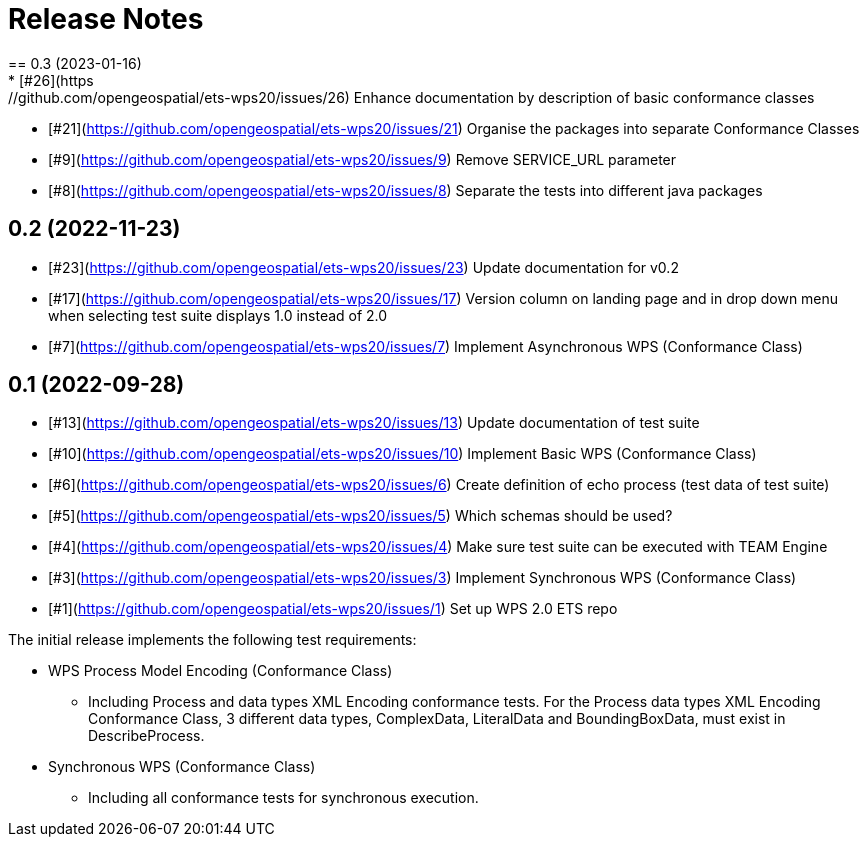 = Release Notes
== 0.3 (2023-01-16)
* [#26](https://github.com/opengeospatial/ets-wps20/issues/26) Enhance documentation by description of basic conformance classes
* [#21](https://github.com/opengeospatial/ets-wps20/issues/21) Organise the packages into separate Conformance Classes
* [#9](https://github.com/opengeospatial/ets-wps20/issues/9) Remove SERVICE_URL parameter
* [#8](https://github.com/opengeospatial/ets-wps20/issues/8) Separate the tests into different java packages

== 0.2 (2022-11-23)
* [#23](https://github.com/opengeospatial/ets-wps20/issues/23) Update documentation for v0.2
* [#17](https://github.com/opengeospatial/ets-wps20/issues/17) Version column on landing page and in drop down menu when selecting test suite displays 1.0 instead of 2.0
* [#7](https://github.com/opengeospatial/ets-wps20/issues/7) Implement Asynchronous WPS (Conformance Class)

== 0.1 (2022-09-28)
* [#13](https://github.com/opengeospatial/ets-wps20/issues/13) Update documentation of test suite
* [#10](https://github.com/opengeospatial/ets-wps20/issues/10) Implement Basic WPS (Conformance Class)
* [#6](https://github.com/opengeospatial/ets-wps20/issues/6) Create definition of echo process (test data of test suite)
* [#5](https://github.com/opengeospatial/ets-wps20/issues/5) Which schemas should be used?
* [#4](https://github.com/opengeospatial/ets-wps20/issues/4) Make sure test suite can be executed with TEAM Engine
* [#3](https://github.com/opengeospatial/ets-wps20/issues/3) Implement Synchronous WPS (Conformance Class)
* [#1](https://github.com/opengeospatial/ets-wps20/issues/1) Set up WPS 2.0 ETS repo

The initial release implements the following test requirements:

* WPS Process Model Encoding (Conformance Class)
    - Including Process and data types XML Encoding conformance tests. For the Process data types XML Encoding Conformance Class, 3 different data types, ComplexData, LiteralData and BoundingBoxData, must exist in DescribeProcess.
* Synchronous WPS (Conformance Class)
    - Including all conformance tests for synchronous execution.